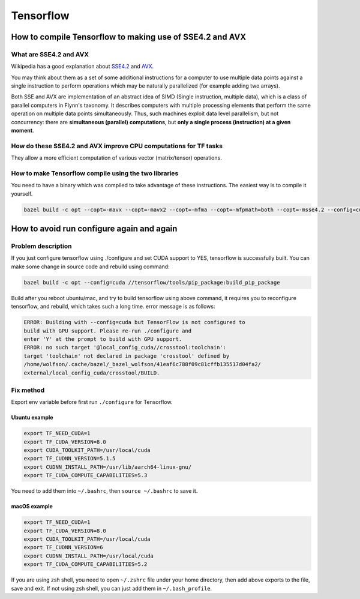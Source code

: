 Tensorflow
==========

How to compile Tensorflow to making use of SSE4.2 and AVX
---------------------------------------------------------

What are SSE4.2 and AVX
~~~~~~~~~~~~~~~~~~~~~~~
Wikipedia has a good explanation about
`SSE4.2 <https://en.wikipedia.org/wiki/SSE4>`_ and
`AVX <https://en.wikipedia.org/wiki/Advanced_Vector_Extensions>`_.

You may think about them as a set of some additional instructions for a
computer to use multiple data points against a single instruction to perform
operations which may be naturally parallelized (for example adding two arrays).

Both SSE and AVX are implementation of an abstract idea of
SIMD (Single instruction, multiple data),
which is a class of parallel computers in Flynn's taxonomy.
It describes computers with multiple processing elements that perform
the same operation on multiple data points simultaneously.
Thus, such machines exploit data level parallelism,
but not concurrency:
there are **simultaneous (parallel) computations**,
but **only a single process (instruction) at a given moment**.

How do these SSE4.2 and AVX improve CPU computations for TF tasks
~~~~~~~~~~~~~~~~~~~~~~~~~~~~~~~~~~~~~~~~~~~~~~~~~~~~~~~~~~~~~~~~~
They allow a more efficient computation of various vector
(matrix/tensor) operations.

How to make Tensorflow compile using the two libraries
~~~~~~~~~~~~~~~~~~~~~~~~~~~~~~~~~~~~~~~~~~~~~~~~~~~~~~

You need to have a binary which was compiled to take advantage of
these instructions. The easiest way is to compile it yourself.

.. code-block:: bash

    bazel build -c opt --copt=-mavx --copt=-mavx2 --copt=-mfma --copt=-mfpmath=both --copt=-msse4.2 --config=cuda -k //tensorflow/tools/pip_package:build_pip_package


How to avoid run configure again and again
------------------------------------------
Problem description
~~~~~~~~~~~~~~~~~~~
If you just configure tensorflow using ./configure and set CUDA support to YES,
tensorflow is successfully built. You can make some change in source code
and rebuild using command:

.. code-block:: bash

    bazel build -c opt --config=cuda //tensorflow/tools/pip_package:build_pip_package

Build after you reboot ubuntu/mac, and try to build tensorflow using
above command, it requires you to reconfigure tensorflow, and rebuild,
which takes such a long time. error message is as follows:

.. code-block:: bash

    ERROR: Building with --config=cuda but TensorFlow is not configured to
    build with GPU support. Please re-run ./configure and
    enter 'Y' at the prompt to build with GPU support.
    ERROR: no such target '@local_config_cuda//crosstool:toolchain':
    target 'toolchain' not declared in package 'crosstool' defined by
    /home/wolfson/.cache/bazel/_bazel_wolfson/41eaf6c788f09c81cffb135517d04fa2/
    external/local_config_cuda/crosstool/BUILD.

Fix method
~~~~~~~~~~

Export env variable before first run ``./configure`` for Tensorflow.

Ubuntu example
^^^^^^^^^^^^^^
.. code-block:: bash

    export TF_NEED_CUDA=1
    export TF_CUDA_VERSION=8.0
    export CUDA_TOOLKIT_PATH=/usr/local/cuda
    export TF_CUDNN_VERSION=5.1.5
    export CUDNN_INSTALL_PATH=/usr/lib/aarch64-linux-gnu/
    export TF_CUDA_COMPUTE_CAPABILITIES=5.3

You need to add them into ``~/.bashrc``, then ``source ~/.bashrc`` to save it.

macOS example
^^^^^^^^^^^^^

.. code-block:: bash

    export TF_NEED_CUDA=1
    export TF_CUDA_VERSION=8.0
    export CUDA_TOOLKIT_PATH=/usr/local/cuda
    export TF_CUDNN_VERSION=6
    export CUDNN_INSTALL_PATH=/usr/local/cuda
    export TF_CUDA_COMPUTE_CAPABILITIES=5.2

If you are using zsh shell, you need to open ``~/.zshrc`` file under your
home directory, then add above exports to the file, save and exit. If not using
zsh shell, you can just add them in ``~/.bash_profile``.